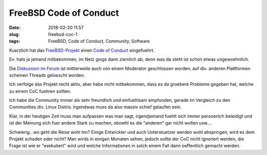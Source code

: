 FreeBSD Code of Conduct
############################
:date: 2018-02-20 11:57
:slug: freebsd-coc-1
:tags: FreeBSD, Code of Conduct, Community, Software

Kuerzlich hat das `FreeBSD-Projekt <https://www.freebsd.org>`_ einen `Code of Conduct <https://www.freebsd.org/internal/code-of-conduct.html>`_ eingefuehrt.

Ev. hats ja jemand mitbekommen, im Netz gings dann ziemlich ab, denn was da steht ist schon etwas ungewoehnlich.

Die `Diskussion im Forum <https://forums.freebsd.org/threads/is-the-community-become-fragile.64690/page-3>`_ ist mittlerweile auch von einem Moderator geschlossen worden, auf div. anderen Plattformen scheinen Threads geloescht worden.

Ich verfolge das Projekt recht aktiv, aber habe nicht mitbekommen, dass es da groebere Probleme gegeben hat, welche zu einem CoC fuehren sollten.

Ich habe die Community immer als sehr freundlich und einfuehlsam empfunden, gerade im Vergleich zu den Communities div. Linux Distris. Irgendwas muss da also massiv schief gelaufen sein.

Klar, in der heutigen Zeit muss man aufpassen was man sagt, irgendjemand fuehlt sich immer persoenlch beleidigt und ist der Meinung sich fuer andere Stark zu machen, obowhl es die "anderen" gar nicht wollen usw....

Schwierig...wo geht die Reise wohl hin? Einige Entwickler und auch Unterstuetzer werden wohl abspringen, wird es dem Projekt schaden oder nicht?
Man wirds in einigen Monaten sehen, jedoch sollte der CoC nicht ignoriert werden, die Frage ist wie er "exekutiert" wird und welche Informationen in solch einem Fall dann oeffentlich gemacht werden.

.. raw:: html

        <iframe width="560" height="315" src="//www.youtube.com/embed/SxNdQJSlg54" frameborder="0" allowfullscreen></iframe>

